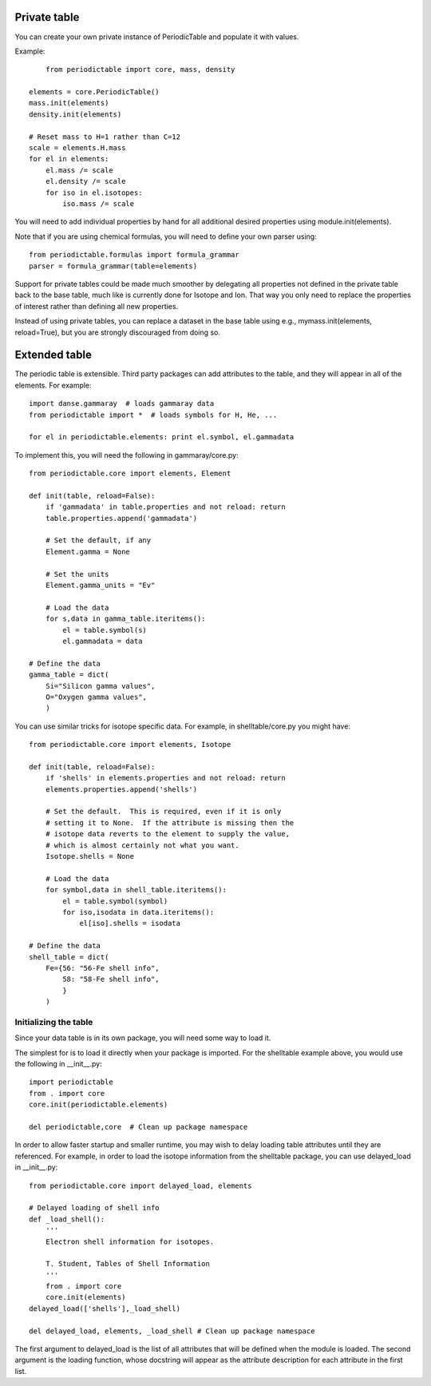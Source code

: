 .. _private-table:

*************
Private table
*************

You can create your own private instance of PeriodicTable and
populate it with values.

Example::

	from periodictable import core, mass, density

    elements = core.PeriodicTable()
    mass.init(elements)
    density.init(elements)

    # Reset mass to H=1 rather than C=12
    scale = elements.H.mass
    for el in elements:
        el.mass /= scale
        el.density /= scale
        for iso in el.isotopes:
            iso.mass /= scale

You will need to add individual properties by hand for all additional
desired properties using module.init(elements).

Note that if you are using chemical formulas, you will need to
define your own parser using::

	from periodictable.formulas import formula_grammar
	parser = formula_grammar(table=elements)

Support for private tables could be made much smoother by delegating
all properties not defined in the private table back to the base table,
much like is currently done for Isotope and Ion.  That way you only
need to replace the properties of interest rather than defining all
new properties.

Instead of using private tables, you can replace a dataset in the
base table using e.g., mymass.init(elements, reload=True), but you
are strongly discouraged from doing so.

.. _extending:

**************
Extended table
**************

The periodic table is extensible.  Third party packages can
add attributes to the table, and they will appear in all of
the elements.  For example::

    import danse.gammaray  # loads gammaray data
    from periodictable import *  # loads symbols for H, He, ...

    for el in periodictable.elements: print el.symbol, el.gammadata

To implement this, you will need the following in gammaray/core.py::

    from periodictable.core import elements, Element

    def init(table, reload=False):
        if 'gammadata' in table.properties and not reload: return
        table.properties.append('gammadata')

        # Set the default, if any
        Element.gamma = None

        # Set the units
        Element.gamma_units = "Ev"

        # Load the data
        for s,data in gamma_table.iteritems():
            el = table.symbol(s)
            el.gammadata = data

    # Define the data
    gamma_table = dict(
        Si="Silicon gamma values",
        O="Oxygen gamma values",
        )

You can use similar tricks for isotope specific data.  For example,
in shelltable/core.py you might have::

    from periodictable.core import elements, Isotope

    def init(table, reload=False):
        if 'shells' in elements.properties and not reload: return
        elements.properties.append('shells')

        # Set the default.  This is required, even if it is only
        # setting it to None.  If the attribute is missing then the
        # isotope data reverts to the element to supply the value,
        # which is almost certainly not what you want.
        Isotope.shells = None

        # Load the data
        for symbol,data in shell_table.iteritems():
            el = table.symbol(symbol)
            for iso,isodata in data.iteritems():
                el[iso].shells = isodata

    # Define the data
    shell_table = dict(
        Fe={56: "56-Fe shell info",
            58: "58-Fe shell info",
            }
        )


Initializing the table
----------------------

Since your data table is in its own package, you will need some way to
load it.

The simplest for is to load it directly when your package is imported.
For the shelltable example above, you would use the following
in __init__.py::

     import periodictable
     from . import core
     core.init(periodictable.elements)

     del periodictable,core  # Clean up package namespace

In order to allow faster startup and smaller runtime, you may wish to
delay loading table attributes until they are referenced.  For example,
in order to load the isotope information from the shelltable package,
you can use delayed_load in __init__.py::


     from periodictable.core import delayed_load, elements

     # Delayed loading of shell info
     def _load_shell():
         '''
         Electron shell information for isotopes.

         T. Student, Tables of Shell Information
         '''
         from . import core
         core.init(elements)
     delayed_load(['shells'],_load_shell)

     del delayed_load, elements, _load_shell # Clean up package namespace

The first argument to delayed_load is the list of all attributes that will
be defined when the module is loaded.  The second argument is the loading
function, whose docstring will appear as the attribute description for
each attribute in the first list.
